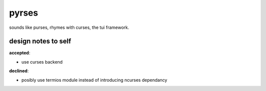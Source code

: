 pyrses
======

sounds like purses, rhymes with curses, the tui framework.


design notes to self
--------------------
**accepted**:

- use curses backend

**declined**:

- posibly use termios module instead of introducing ncurses dependancy

